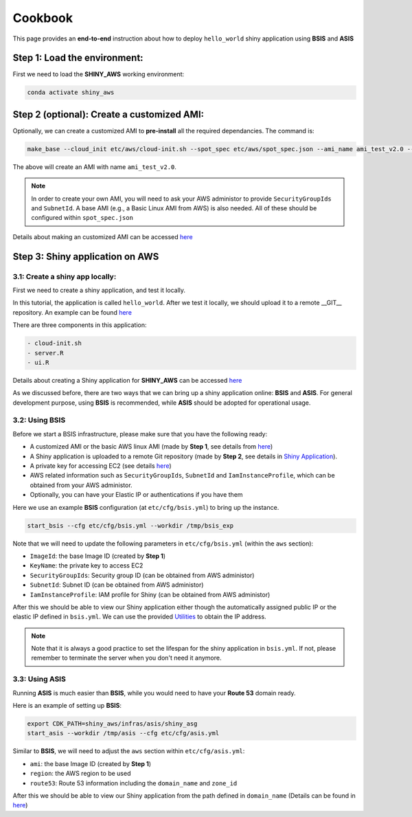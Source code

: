 Cookbook
=============

This page provides an **end-to-end** instruction about how to deploy ``hello_world`` shiny application using **BSIS** and **ASIS**


Step 1: Load the environment:
"""""""""
First we need to load the **SHINY_AWS** working environment:

.. code-block:: bash

    conda activate shiny_aws

Step 2 (optional): Create a customized AMI:
"""""""""
Optionally, we can create a customized AMI to **pre-install** all the required dependancies. The command is:

.. code-block:: bash

    make_base --cloud_init etc/aws/cloud-init.sh --spot_spec etc/aws/spot_spec.json --ami_name ami_test_v2.0 --expected_duration 30 --overwrite_ami

The above will create an AMI with name ``ami_test_v2.0``.

.. note::

    In order to create your own AMI, you will need to ask your AWS administor to provide ``SecurityGroupIds`` and ``SubnetId``. A base AMI (e.g., a Basic Linux AMI from AWS) is also needed.
    All of these should be configured within ``spot_spec.json``

Details about making an customized AMI can be accessed `here <https://shiny-aws-doc.readthedocs.io/en/latest/Customized_AMI.html>`_


Step 3: Shiny application on AWS
"""""""""

3.1: Create a shiny app locally:
***********
First we need to create a shiny application, and test it locally. 

In this tutorial, the application is called ``hello_world``. 
After we test it locally, we should upload it to a remote __GIT__ repository. An example can be found `here <https://github.com/jzanetti/shiny_aws_examples>`_

There are three components in this application:

.. code-block:: bash

    - cloud-init.sh
    - server.R
    - ui.R

Details about creating a Shiny application for **SHINY_AWS** can be accessed `here <https://shiny-aws-doc.readthedocs.io/en/latest/Shiny.html>`_

As we discussed before, there are two ways that we can bring up a shiny application online: **BSIS** and **ASIS**. 
For general development purpose, using **BSIS** is recommended, while **ASIS** should be adopted for operational usage.

3.2: Using BSIS
***********

Before we start a BSIS infrastructure, please make sure that you have the following ready:

- A customized AMI or the basic AWS linux AMI (made by **Step 1**, see details from `here <https://shiny-aws-doc.readthedocs.io/en/latest/Customized_AMI.html>`_)
- A Shiny application is uploaded to a remote Git repository (made by **Step 2**, see details in `Shiny Application <https://shiny-aws-doc.readthedocs.io/en/latest/Shiny.html>`_).
- A private key for accessing EC2 (see details `here <https://docs.aws.amazon.com/AWSEC2/latest/UserGuide/ec2-key-pairs.html>`_)
- AWS related information such as ``SecurityGroupIds``, ``SubnetId`` and ``IamInstanceProfile``, which can be obtained from your AWS administor.
- Optionally, you can have your Elastic IP or authentications if you have them

Here we use an example **BSIS** configuration (at ``etc/cfg/bsis.yml``) to bring up the instance. 

.. code-block:: bash

    start_bsis --cfg etc/cfg/bsis.yml --workdir /tmp/bsis_exp

Note that we will need to update the following parameters in ``etc/cfg/bsis.yml`` (within the ``aws`` section):

- ``ImageId``: the base Image ID (created by **Step 1**)
- ``KeyName``: the private key to access EC2
- ``SecurityGroupIds``: Security group ID (can be obtained from AWS administor)
- ``SubnetId``: Subnet ID (can be obtained from AWS administor)
- ``IamInstanceProfile``: IAM profile for Shiny (can be obtained from AWS administor)

After this we should be able to view our Shiny application either though the automatically assigned public IP or the elastic IP defined in ``bsis.yml``. 
We can use the provided `Utilities <https://shiny-aws-doc.readthedocs.io/en/latest/Utilities.html>`_ to obtain the IP address.

.. note::

    Note that it is always a good practice to set the lifespan for the shiny application in ``bsis.yml``. If not, please remember to terminate the server when you don't need it anymore.

3.3: Using ASIS
***********
Running **ASIS** is much easier than **BSIS**, while you would need to have your **Route 53** domain ready.

Here is an example of setting up **BSIS**:

.. code-block:: bash

    export CDK_PATH=shiny_aws/infras/asis/shiny_asg
    start_asis --workdir /tmp/asis --cfg etc/cfg/asis.yml

Similar to **BSIS**, we will need to adjust the ``aws`` section within ``etc/cfg/asis.yml``:

- ``ami``: the base Image ID (created by **Step 1**)
- ``region``: the AWS region to be used
- ``route53``: Route 53 information including the ``domain_name`` and ``zone_id``

After this we should be able to view our Shiny application from the path defined in ``domain_name`` (Details can be found in `here <https://shiny-aws-doc.readthedocs.io/en/latest/ASIS.html>`_)